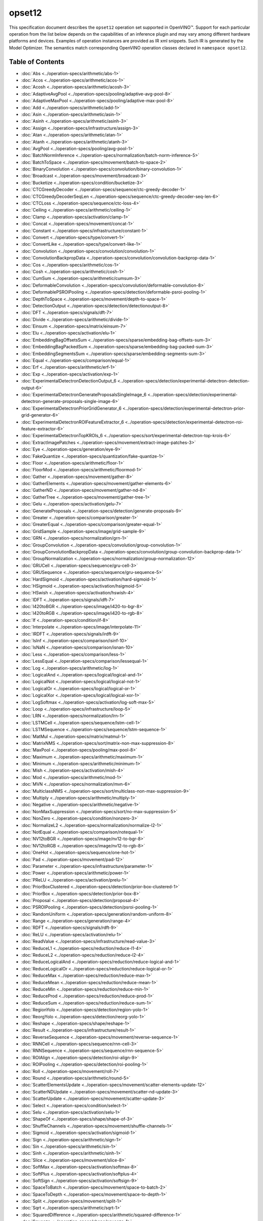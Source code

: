 .. {#openvino_docs_ops_opset12}

opset12
=======


.. meta::
  :description: Explore the examples of operation instances expressed as IR
                XML snippets in the opset12 operation set, supported in OpenVINO™
                toolkit.

This specification document describes the ``opset12`` operation set supported in OpenVINO™.
Support for each particular operation from the list below depends on the capabilities of an inference plugin
and may vary among different hardware platforms and devices. Examples of operation instances are provided as IR xml
snippets. Such IR is generated by the Model Optimizer. The semantics match corresponding OpenVINO operation classes
declared in ``namespace opset12``.


Table of Contents
##################

* :doc:`Abs <../operation-specs/arithmetic/abs-1>`
* :doc:`Acos <../operation-specs/arithmetic/acos-1>`
* :doc:`Acosh <../operation-specs/arithmetic/acosh-3>`
* :doc:`AdaptiveAvgPool <../operation-specs/pooling/adaptive-avg-pool-8>`
* :doc:`AdaptiveMaxPool <../operation-specs/pooling/adaptive-max-pool-8>`
* :doc:`Add <../operation-specs/arithmetic/add-1>`
* :doc:`Asin <../operation-specs/arithmetic/asin-1>`
* :doc:`Asinh <../operation-specs/arithmetic/asinh-3>`
* :doc:`Assign <../operation-specs/infrastructure/assign-3>`
* :doc:`Atan <../operation-specs/arithmetic/atan-1>`
* :doc:`Atanh <../operation-specs/arithmetic/atanh-3>`
* :doc:`AvgPool <../operation-specs/pooling/avg-pool-1>`
* :doc:`BatchNormInference <../operation-specs/normalization/batch-norm-inference-5>`
* :doc:`BatchToSpace <../operation-specs/movement/batch-to-space-2>`
* :doc:`BinaryConvolution <../operation-specs/convolution/binary-convolution-1>`
* :doc:`Broadcast <../operation-specs/movement/broadcast-3>`
* :doc:`Bucketize <../operation-specs/condition/bucketize-3>`
* :doc:`CTCGreedyDecoder <../operation-specs/sequence/ctc-greedy-decoder-1>`
* :doc:`CTCGreedyDecoderSeqLen <../operation-specs/sequence/ctc-greedy-decoder-seq-len-6>`
* :doc:`CTCLoss <../operation-specs/sequence/ctc-loss-4>`
* :doc:`Ceiling <../operation-specs/arithmetic/ceiling-1>`
* :doc:`Clamp <../operation-specs/activation/clamp-1>`
* :doc:`Concat <../operation-specs/movement/concat-1>`
* :doc:`Constant <../operation-specs/infrastructure/constant-1>`
* :doc:`Convert <../operation-specs/type/convert-1>`
* :doc:`ConvertLike <../operation-specs/type/convert-like-1>`
* :doc:`Convolution <../operation-specs/convolution/convolution-1>`
* :doc:`ConvolutionBackpropData <../operation-specs/convolution/convolution-backprop-data-1>`
* :doc:`Cos <../operation-specs/arithmetic/cos-1>`
* :doc:`Cosh <../operation-specs/arithmetic/cosh-1>`
* :doc:`CumSum <../operation-specs/arithmetic/cumsum-3>`
* :doc:`DeformableConvolution <../operation-specs/convolution/deformable-convolution-8>`
* :doc:`DeformablePSROIPooling <../operation-specs/detection/deformable-psroi-pooling-1>`
* :doc:`DepthToSpace <../operation-specs/movement/depth-to-space-1>`
* :doc:`DetectionOutput <../operation-specs/detection/detectionoutput-8>`
* :doc:`DFT <../operation-specs/signals/dft-7>`
* :doc:`Divide <../operation-specs/arithmetic/divide-1>`
* :doc:`Einsum <../operation-specs/matrix/einsum-7>`
* :doc:`Elu <../operation-specs/activation/elu-1>`
* :doc:`EmbeddingBagOffsetsSum <../operation-specs/sparse/embedding-bag-offsets-sum-3>`
* :doc:`EmbeddingBagPackedSum <../operation-specs/sparse/embedding-bag-packed-sum-3>`
* :doc:`EmbeddingSegmentsSum <../operation-specs/sparse/embedding-segments-sum-3>`
* :doc:`Equal <../operation-specs/comparison/equal-1>`
* :doc:`Erf <../operation-specs/arithmetic/erf-1>`
* :doc:`Exp <../operation-specs/activation/exp-1>`
* :doc:`ExperimentalDetectronDetectionOutput_6 <../operation-specs/detection/experimental-detectron-detection-output-6>`
* :doc:`ExperimentalDetectronGenerateProposalsSingleImage_6 <../operation-specs/detection/experimental-detectron-generate-proposals-single-image-6>`
* :doc:`ExperimentalDetectronPriorGridGenerator_6 <../operation-specs/detection/experimental-detectron-prior-grid-generator-6>`
* :doc:`ExperimentalDetectronROIFeatureExtractor_6 <../operation-specs/detection/experimental-detectron-roi-feature-extractor-6>`
* :doc:`ExperimentalDetectronTopKROIs_6 <../operation-specs/sort/experimental-detectron-top-krois-6>`
* :doc:`ExtractImagePatches <../operation-specs/movement/extract-image-patches-3>`
* :doc:`Eye <../operation-specs/generation/eye-9>`
* :doc:`FakeQuantize <../operation-specs/quantization/fake-quantize-1>`
* :doc:`Floor <../operation-specs/arithmetic/floor-1>`
* :doc:`FloorMod <../operation-specs/arithmetic/floormod-1>`
* :doc:`Gather <../operation-specs/movement/gather-8>`
* :doc:`GatherElements <../operation-specs/movement/gather-elements-6>`
* :doc:`GatherND <../operation-specs/movement/gather-nd-8>`
* :doc:`GatherTree <../operation-specs/movement/gather-tree-1>`
* :doc:`Gelu <../operation-specs/activation/gelu-7>`
* :doc:`GenerateProposals <../operation-specs/detection/generate-proposals-9>`
* :doc:`Greater <../operation-specs/comparison/greater-1>`
* :doc:`GreaterEqual <../operation-specs/comparison/greater-equal-1>`
* :doc:`GridSample <../operation-specs/image/grid-sample-9>`
* :doc:`GRN <../operation-specs/normalization/grn-1>`
* :doc:`GroupConvolution <../operation-specs/convolution/group-convolution-1>`
* :doc:`GroupConvolutionBackpropData <../operation-specs/convolution/group-convolution-backprop-data-1>`
* :doc:`GroupNormalization <../operation-specs/normalization/group-normalization-12>`
* :doc:`GRUCell <../operation-specs/sequence/gru-cell-3>`
* :doc:`GRUSequence <../operation-specs/sequence/gru-sequence-5>`
* :doc:`HardSigmoid <../operation-specs/activation/hard-sigmoid-1>`
* :doc:`HSigmoid <../operation-specs/activation/hsigmoid-5>`
* :doc:`HSwish <../operation-specs/activation/hswish-4>`
* :doc:`IDFT <../operation-specs/signals/idft-7>`
* :doc:`I420toBGR <../operation-specs/image/i420-to-bgr-8>`
* :doc:`I420toRGB <../operation-specs/image/i420-to-rgb-8>`
* :doc:`If <../operation-specs/condition/if-8>`
* :doc:`Interpolate <../operation-specs/image/interpolate-11>`
* :doc:`IRDFT <../operation-specs/signals/irdft-9>`
* :doc:`IsInf <../operation-specs/comparison/isinf-10>`
* :doc:`IsNaN <../operation-specs/comparison/isnan-10>`
* :doc:`Less <../operation-specs/comparison/less-1>`
* :doc:`LessEqual <../operation-specs/comparison/lessequal-1>`
* :doc:`Log <../operation-specs/arithmetic/log-1>`
* :doc:`LogicalAnd <../operation-specs/logical/logical-and-1>`
* :doc:`LogicalNot <../operation-specs/logical/logical-not-1>`
* :doc:`LogicalOr <../operation-specs/logical/logical-or-1>`
* :doc:`LogicalXor <../operation-specs/logical/logical-xor-1>`
* :doc:`LogSoftmax <../operation-specs/activation/log-soft-max-5>`
* :doc:`Loop <../operation-specs/infrastructure/loop-5>`
* :doc:`LRN <../operation-specs/normalization/lrn-1>`
* :doc:`LSTMCell <../operation-specs/sequence/lstm-cell-1>`
* :doc:`LSTMSequence <../operation-specs/sequence/lstm-sequence-1>`
* :doc:`MatMul <../operation-specs/matrix/matmul-1>`
* :doc:`MatrixNMS <../operation-specs/sort/matrix-non-max-suppression-8>`
* :doc:`MaxPool <../operation-specs/pooling/max-pool-8>`
* :doc:`Maximum <../operation-specs/arithmetic/maximum-1>`
* :doc:`Minimum <../operation-specs/arithmetic/minimum-1>`
* :doc:`Mish <../operation-specs/activation/mish-4>`
* :doc:`Mod <../operation-specs/arithmetic/mod-1>`
* :doc:`MVN <../operation-specs/normalization/mvn-6>`
* :doc:`MulticlassNMS <../operation-specs/sort/multiclass-non-max-suppression-9>`
* :doc:`Multiply <../operation-specs/arithmetic/multiply-1>`
* :doc:`Negative <../operation-specs/arithmetic/negative-1>`
* :doc:`NonMaxSuppression <../operation-specs/sort/no-max-suppression-5>`
* :doc:`NonZero <../operation-specs/condition/nonzero-3>`
* :doc:`NormalizeL2 <../operation-specs/normalization/normalize-l2-1>`
* :doc:`NotEqual <../operation-specs/comparison/notequal-1>`
* :doc:`NV12toBGR <../operation-specs/image/nv12-to-bgr-8>`
* :doc:`NV12toRGB <../operation-specs/image/nv12-to-rgb-8>`
* :doc:`OneHot <../operation-specs/sequence/one-hot-1>`
* :doc:`Pad <../operation-specs/movement/pad-12>`
* :doc:`Parameter <../operation-specs/infrastructure/parameter-1>`
* :doc:`Power <../operation-specs/arithmetic/power-1>`
* :doc:`PReLU <../operation-specs/activation/prelu-1>`
* :doc:`PriorBoxClustered <../operation-specs/detection/prior-box-clustered-1>`
* :doc:`PriorBox <../operation-specs/detection/prior-box-8>`
* :doc:`Proposal <../operation-specs/detection/proposal-4>`
* :doc:`PSROIPooling <../operation-specs/detection/psroi-pooling-1>`
* :doc:`RandomUniform <../operation-specs/generation/random-uniform-8>`
* :doc:`Range <../operation-specs/generation/range-4>`
* :doc:`RDFT <../operation-specs/signals/rdft-9>`
* :doc:`ReLU <../operation-specs/activation/relu-1>`
* :doc:`ReadValue <../operation-specs/infrastructure/read-value-3>`
* :doc:`ReduceL1 <../operation-specs/reduction/reduce-l1-4>`
* :doc:`ReduceL2 <../operation-specs/reduction/reduce-l2-4>`
* :doc:`ReduceLogicalAnd <../operation-specs/reduction/reduce-logical-and-1>`
* :doc:`ReduceLogicalOr <../operation-specs/reduction/reduce-logical-or-1>`
* :doc:`ReduceMax <../operation-specs/reduction/reduce-max-1>`
* :doc:`ReduceMean <../operation-specs/reduction/reduce-mean-1>`
* :doc:`ReduceMin <../operation-specs/reduction/reduce-min-1>`
* :doc:`ReduceProd <../operation-specs/reduction/reduce-prod-1>`
* :doc:`ReduceSum <../operation-specs/reduction/reduce-sum-1>`
* :doc:`RegionYolo <../operation-specs/detection/region-yolo-1>`
* :doc:`ReorgYolo <../operation-specs/detection/reorg-yolo-1>`
* :doc:`Reshape <../operation-specs/shape/reshape-1>`
* :doc:`Result <../operation-specs/infrastructure/result-1>`
* :doc:`ReverseSequence <../operation-specs/movement/reverse-sequence-1>`
* :doc:`RNNCell <../operation-specs/sequence/rnn-cell-3>`
* :doc:`RNNSequence <../operation-specs/sequence/rnn-sequence-5>`
* :doc:`ROIAlign <../operation-specs/detection/roi-align-9>`
* :doc:`ROIPooling <../operation-specs/detection/roi-pooling-1>`
* :doc:`Roll <../operation-specs/movement/roll-7>`
* :doc:`Round <../operation-specs/arithmetic/round-5>`
* :doc:`ScatterElementsUpdate <../operation-specs/movement/scatter-elements-update-12>`
* :doc:`ScatterNDUpdate <../operation-specs/movement/scatter-nd-update-3>`
* :doc:`ScatterUpdate <../operation-specs/movement/scatter-update-3>`
* :doc:`Select <../operation-specs/condition/select-1>`
* :doc:`Selu <../operation-specs/activation/selu-1>`
* :doc:`ShapeOf <../operation-specs/shape/shape-of-3>`
* :doc:`ShuffleChannels <../operation-specs/movement/shuffle-channels-1>`
* :doc:`Sigmoid <../operation-specs/activation/sigmoid-1>`
* :doc:`Sign <../operation-specs/arithmetic/sign-1>`
* :doc:`Sin <../operation-specs/arithmetic/sin-1>`
* :doc:`Sinh <../operation-specs/arithmetic/sinh-1>`
* :doc:`Slice <../operation-specs/movement/slice-8>`
* :doc:`SoftMax <../operation-specs/activation/softmax-8>`
* :doc:`SoftPlus <../operation-specs/activation/softplus-4>`
* :doc:`SoftSign <../operation-specs/activation/softsign-9>`
* :doc:`SpaceToBatch <../operation-specs/movement/space-to-batch-2>`
* :doc:`SpaceToDepth <../operation-specs/movement/space-to-depth-1>`
* :doc:`Split <../operation-specs/movement/split-1>`
* :doc:`Sqrt <../operation-specs/arithmetic/sqrt-1>`
* :doc:`SquaredDifference <../operation-specs/arithmetic/squared-difference-1>`
* :doc:`Squeeze <../operation-specs/shape/squeeze-1>`
* :doc:`StridedSlice <../operation-specs/movement/strided-slice-1>`
* :doc:`Subtract <../operation-specs/arithmetic/subtract-1>`
* :doc:`Swish <../operation-specs/activation/swish-4>`
* :doc:`Tan <../operation-specs/arithmetic/tan-1>`
* :doc:`Tanh <../operation-specs/arithmetic/tanh-1>`
* :doc:`TensorIterator <../operation-specs/infrastructure/tensor-iterator-1>`
* :doc:`Tile <../operation-specs/movement/tile-1>`
* :doc:`TopK <../operation-specs/sort/top-k-11>`
* :doc:`Transpose <../operation-specs/movement/transpose-1>`
* :doc:`Unique <../operation-specs/movement/unique-10>`
* :doc:`Unsqueeze <../operation-specs/shape/unsqueeze-1>`
* :doc:`VariadicSplit <../operation-specs/movement/variadic-split-1>`

